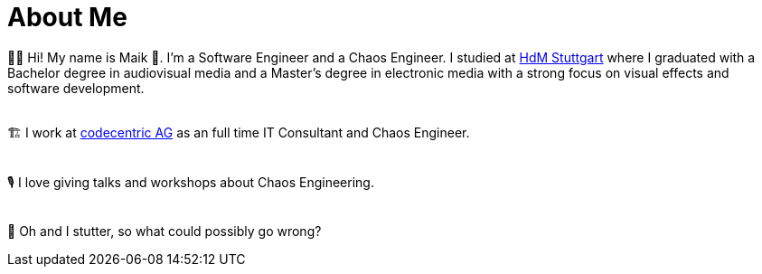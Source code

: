 :bl: pass:[ +]
= About Me

🧗‍♂️ Hi! My name is Maik 👋. I'm a Software Engineer and a Chaos Engineer. I studied at https://www.hdm-stuttgart.de/[HdM Stuttgart] where I graduated with a Bachelor degree in audiovisual media and a Master's degree in electronic media with a strong focus on visual effects and software development.

{bl}
🏗 I work at https://www.codecentric.de/[codecentric AG] as an full time IT Consultant and Chaos Engineer.

{bl}
🎙 I love giving talks and workshops about Chaos Engineering. 

{bl}
👻 Oh and I stutter, so what could possibly go wrong?
